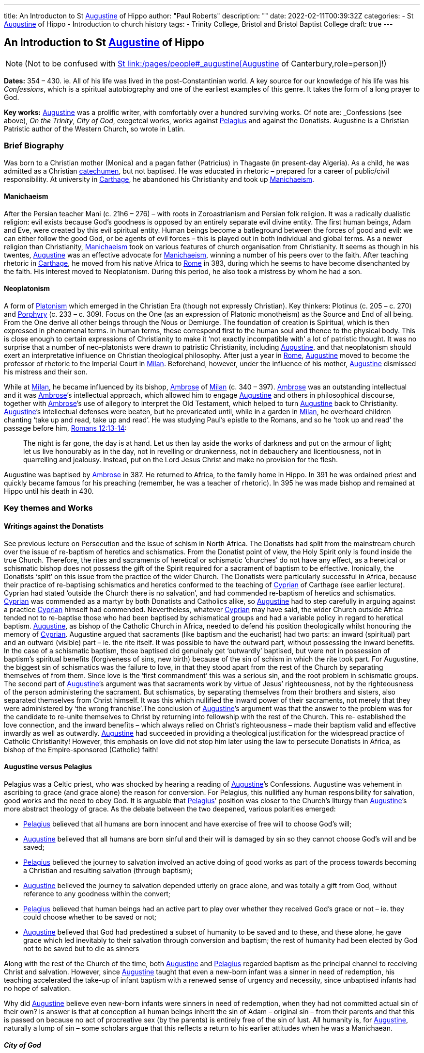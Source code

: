 ---
title: An Introducton to St link:/pages/people#_augustine[Augustine,role=person] of Hippo
author: "Paul Roberts"
description: ""
date: 2022-02-11T00:39:32Z
categories: 
  - St link:/pages/people#_augustine[Augustine,role=person] of Hippo
  - Introduction to church history
tags:
  - Trinity College, Bristol and Bristol Baptist College
draft: true
---

## An Introduction to St link:/pages/people#_augustine[Augustine,role=person] of Hippo

[NOTE]
(Not to be confused with link:/pages/people#_augustine-of-canterbury[St link:/pages/people#_augustine[Augustine,role=person] of Canterbury,role=person]!)

*Dates:* 354 – 430. ie. All of his life was lived in the post-Constantinian world.
A key source for our knowledge of his life was his _Confessions_, which is a spiritual autobiography
and one of the earliest examples of this genre. It takes the form of a long prayer to God.

*Key works:* link:/pages/people#_augustine[Augustine,role=person] was a prolific writer, with comfortably over a hundred surviving works. Of
note are: _Confessions_ (see above), _On the Trinity_, _City of God_, exegetcal works, works against link:/pages/people#_pelagius[Pelagius,role=person] and against the Donatists.
Augustine is a Christian Patristic author of the Western Church, so wrote in Latin.

### Brief Biography

Was born to a Christian mother (Monica) and a pagan father (Patricius) in Thagaste (in present-day
Algeria). As a child, he was admitted as a Christian link:/pages/glossary#_catechumen[catechumen,role=concept], but not baptised. He was educated
in rhetoric – prepared for a career of public/civil responsibility. At university in link:/pages/places#_carthage[Carthage,role=place], he
abandoned his Christianity and took up link:/pages/glossary#_manichaeism[Manichaeism,role=concept].

#### Manichaeism

After the Persian teacher Mani (c. 21h6 – 276) – with roots in Zoroastrianism and
Persian folk religion. It was a radically dualistic religion: evil exists because God’s goodness is
opposed by an entirely separate evil divine entity. The first human beings, Adam and Eve, were
created by this evil spiritual entity. Human beings become a batleground between the forces of
good and evil: we can either follow the good God, or be agents of evil forces – this is played out in
both individual and global terms. As a newer religion than Christianity, link:/pages/glossary#_manichaeism[Manichaeism,role=concept] took on
various features of church organisation from Christianity.
It seems as though in his twentes, link:/pages/people#_augustine[Augustine,role=person] was an effective advocate for link:/pages/glossary#_manichaeism[Manichaeism,role=concept], winning
a number of his peers over to the faith. After teaching rhetoric in link:/pages/places#_carthage[Carthage,role=place], he moved from his
native Africa to link:/pages/places#_rome[Rome,role=place] in 383, during which he seems to have become disenchanted by the faith.
His interest moved to Neoplatonism. During this period, he also took a mistress by whom he had
a son.

#### Neoplatonism

A form of link:/pages/glossary#_platonism[Platonism,role=concept] which emerged in the Christian Era (though not expressly
Christian). Key thinkers: Plotinus (c. 205 – c. 270) and link:/pages/people#_porphyry[Porphyry,role=person] (c. 233 – c. 309). Focus on the One
(as an expression of Platonic monotheism) as the Source and End of all being. From the One derive
all other beings through the Nous or Demiurge. The foundation of creation is Spiritual, which is
then expressed in phenomenal terms. In human terms, these correspond first to the human soul
and thence to the physical body. This is close enough to certain expressions of Christianity to make
it ‘not exactly incompatible with’ a lot of patristic thought. It was no surprise that a number of
neo-platonists were drawn to patristic Christianity, including link:/pages/people#_augustine[Augustine,role=person], and that neoplatonism
should exert an interpretative influence on Christian theological philosophy.
After just a year in link:/pages/places#_rome[Rome,role=place], link:/pages/people#_augustine[Augustine,role=person] moved to become the professor of rhetoric to the Imperial
Court in link:/pages/places#_milan[Milan,role=place]. Beforehand, however, under the influence of his mother, link:/pages/people#_augustine[Augustine,role=person] dismissed his
mistress and their son.

While at link:/pages/places#_milan[Milan,role=place], he became influenced by its bishop, link:/pages/people#_ambrose[Ambrose,role=person] of link:/pages/places#_milan[Milan,role=place] (c. 340 – 397). link:/pages/people#_ambrose[Ambrose,role=person]
was an outstanding intellectual and it was link:/pages/people#_ambrose[Ambrose,role=person]’s intellectual approach, which allowed him to
engage link:/pages/people#_augustine[Augustine,role=person] and others in philosophical discourse, together with link:/pages/people#_ambrose[Ambrose,role=person]’s use of allegory
to interpret the Old Testament, which helped to turn link:/pages/people#_augustine[Augustine,role=person] back to Christianity. link:/pages/people#_augustine[Augustine,role=person]’s
intellectual defenses were beaten, but he prevaricated until, while in a garden in link:/pages/places#_milan[Milan,role=place], he
overheard children chanting ‘take up and read, take up and read’. He was studying Paul’s epistle to
the Romans, and so he ‘took up and read’ the passage before him, https://www.bible.com/en-GB/bible/2016/rom.13.12-14[Romans 12:13-14]: 

> The night is
far gone, the day is at hand. Let us then lay aside the works of darkness and put on the armour of
light; let us live honourably as in the day, not in revelling or drunkenness, not in debauchery and
licentiousness, not in quarrelling and jealousy. Instead, put on the Lord Jesus Christ and make no
provision for the flesh.

Augustine was baptised by link:/pages/people#_ambrose[Ambrose,role=person] in 387. He returned to Africa, to the family home in Hippo. In
391 he was ordained priest and quickly became famous for his preaching (remember, he was a
teacher of rhetoric). In 395 he was made bishop and remained at Hippo until his death in 430.

### Key themes and Works

#### Writings against the Donatists

See previous lecture on Persecution and the issue of schism in North Africa. The Donatists had split
from the mainstream church over the issue of re-baptism of heretics and schismatics. From the
Donatist point of view, the Holy Spirit only is found inside the true Church. Therefore, the rites and
sacraments of heretical or schismatic ‘churches’ do not have any effect, as a heretical or schismatic
bishop does not possess the gift of the Spirit required for a sacrament of baptism to be effective.
Ironically, the Donatists ‘split’ on this issue from the practice of the wider Church.
The Donatists were particularly successful in Africa, because their practice of re-baptising
schismatics and heretics conformed to the teaching of link:/pages/people#_cyprian[Cyprian,role=person] of Carthage (see earlier lecture).
Cyprian had stated ‘outside the Church there is no salvation’, and had commended re-baptism of
heretics and schismatics. link:/pages/people#_cyprian[Cyprian,role=person] was commended as a martyr by both Donatists and Catholics
alike, so link:/pages/people#_augustine[Augustine,role=person] had to step carefully in arguing against a practice link:/pages/people#_cyprian[Cyprian,role=person] himself had
commended. Nevertheless, whatever link:/pages/people#_cyprian[Cyprian,role=person] may have said, the wider Church outside Africa
tended not to re-baptise those who had been baptised by schismatical groups and had a variable
policy in regard to heretical baptism. link:/pages/people#_augustine[Augustine,role=person], as bishop of the Catholic Church in Africa, needed
to defend his position theologically whilst honouring the memory of link:/pages/people#_cyprian[Cyprian,role=person].
Augustine argued that sacraments (like baptism and the eucharist) had two parts: an inward
(spiritual) part and an outward (visible) part – ie. the rite itself. It was possible to have the outward
part, without possessing the inward benefits. In the case of a schismatic baptism, those baptised
did genuinely get ‘outwardly’ baptised, but were not in possession of baptism’s spiritual benefits
(forgiveness of sins, new birth) because of the sin of schism in which the rite took part. For
Augustine, the biggest sin of schismatics was the failure to love, in that they stood apart from the
rest of the Church by separating themselves of from them. Since love is the ‘first commandment’
this was a serious sin, and the root problem in schismatic groups.
The second part of link:/pages/people#_augustine[Augustine,role=person]’s argument was that sacraments work by virtue of Jesus’
righteousness, not by the righteousness of the person administering the sacrament. But
schismatics, by separating themselves from their brothers and sisters, also separated themselves
from Christ himself. It was this which nullified the inward power of their sacraments, not merely
that they were administered by ‘the wrong franchise’.The conclusion of link:/pages/people#_augustine[Augustine,role=person]’s argument was that the answer to the problem was for the candidate
to re-unite themselves to Christ by returning into fellowship with the rest of the Church. This re-
established the love connection, and the inward benefits – which always relied on Christ’s
righteousness – made their baptism valid and effective inwardly as well as outwardly. link:/pages/people#_augustine[Augustine,role=person]
had succeeded in providing a theological justification for the widespread practice of Catholic
Christianity! However, this emphasis on love did not stop him later using the law to persecute
Donatists in Africa, as bishop of the Empire-sponsored (Catholic) faith!

#### Augustine versus Pelagius

Pelagius was a Celtic priest, who was shocked by hearing a reading of link:/pages/people#_augustine[Augustine,role=person]’s Confessions.
Augustine was vehement in ascribing to grace (and grace alone) the reason for conversion. For
Pelagius, this nullified any human responsibility for salvation, good works and the need to obey
God. It is arguable that link:/pages/people#_pelagius[Pelagius,role=person]’ position was closer to the Church’s liturgy than link:/pages/people#_augustine[Augustine,role=person]’s more
abstract theology of grace. As the debate between the two deepened, various polarities emerged:

- link:/pages/people#_pelagius[Pelagius,role=person] believed that all humans are born innocent and have exercise of free will to choose
God’s will;
- link:/pages/people#_augustine[Augustine,role=person] believed that all humans are born sinful and their will is damaged by sin so they
cannot choose God’s will and be saved;
- link:/pages/people#_pelagius[Pelagius,role=person] believed the journey to salvation involved an active doing of good works as part of
the process towards becoming a Christian and resulting salvation (through baptism);
- link:/pages/people#_augustine[Augustine,role=person] believed the journey to salvation depended utterly on grace alone, and was
totally a gift from God, without reference to any goodness within the convert;
- link:/pages/people#_pelagius[Pelagius,role=person] believed that human beings had an active part to play over whether they received
God’s grace or not – ie. they could choose whether to be saved or not;
- link:/pages/people#_augustine[Augustine,role=person] believed that God had predestined a subset of humanity to be saved and to
these, and these alone, he gave grace which led inevitably to their salvation through
conversion and baptism; the rest of humanity had been elected by God not to be saved but
to die as sinners

Along with the rest of the Church of the time, both link:/pages/people#_augustine[Augustine,role=person] and link:/pages/people#_pelagius[Pelagius,role=person] regarded baptism as
the principal channel to receiving Christ and salvation. However, since link:/pages/people#_augustine[Augustine,role=person] taught that even
a new-born infant was a sinner in need of redemption, his teaching accelerated the take-up of
infant baptism with a renewed sense of urgency and necessity, since unbaptised infants had no
hope of salvation.

Why did link:/pages/people#_augustine[Augustine,role=person] believe even new-born infants were sinners in need of redemption, when they
had not committed actual sin of their own? Is answer is that at conception all human beings
inherit the sin of Adam – original sin – from their parents and that this is passed on because no act
of procreative sex (by the parents) is entirely free of the sin of lust. All humanity is, for link:/pages/people#_augustine[Augustine,role=person],
naturally a lump of sin – some scholars argue that this reflects a return to his earlier attitudes
when he was a Manichaean.

#### _City of God_

This book was triggered by the sack of link:/pages/places#_rome[Rome,role=place] by invading Visigoths. Sought to explain why the
Christian Empire was less stable to collapse than the old Pagan empire had been. link:/pages/people#_augustine[Augustine,role=person], in the
book lays out an interpretation of all of history as a battle between the ‘City of God’ and the ‘City of Man’. He distinguishes between these two cites in present history as well as past: therefore,
just because the Empire is now Christian does not imply that it is equal to the City of God. Sin can
still cause the Empire to crumble, but the City of God will never crumble – it will triumph. This
helps avoid a simplistic assumption that because an empire (or country) is ruled by a Christian, that
that country will act any better or fare any better than a pagan empire or country. History, for
Augustine, is a spiritual struggle, where the politics don’t necessarily correspond to the spiritual
world.

By implication, the present Church as _we can perceive it_ (ie. the Visible Church) is not the City of
God either, as it may contain within itself sinners and hypocrites. Only in the final, heavenly City, at
the end of history will the saved and purified Church be equal to the City of God. This was
important reassurance for Christians of the Western (Latin) Church in the midst of the crumbling
Western Empire. The Eastern Empire did not fully collapse until the fall of Constantinople in 1453.
Thus link:/pages/people#_augustine[Augustine,role=person]’s work differentiated between the Visible and the Invisible Church, the Church
Militant (on earth, still struggling) and the Church Triumphant (in heaven, victorious at the end of time).

#### The Trinity

We have seen in the previous session how the Councils struggled with terminology (Greek) in
defining the nature of the Christian God as Trinity. link:/pages/people#_augustine[Augustine,role=person]’s writing on the Trinity (_De Trinitate_)
some time after the Council of Constantinople (381) marks a move away from the politics of the
councils, with their proofs from salvation history, towards a more philosophical approach.
Augustine’s _De Trinitate_ provides a fundamental way of understanding how God can be One and
yet Three. He uses the Biblical assertion that God is love to describe, by way of analogy, how the
different persons of the godhead can be one, yet relate in that oneness of love. But link:/pages/people#_augustine[Augustine,role=person], in
providing a justification for Trinitarian language, goes on to relate the doctrine to the need for
reconciliation to God (and hence for the need for salvation) and also to provide a basis for
understanding the nature of our humanity and hence to provide an interpretative framework for
spiritual growth.

The work demonstrates the sophistication and power of link:/pages/people#_augustine[Augustine,role=person] as a philosopher, and provided
that basis for philosophical theology in Western thought for centuries to come.
